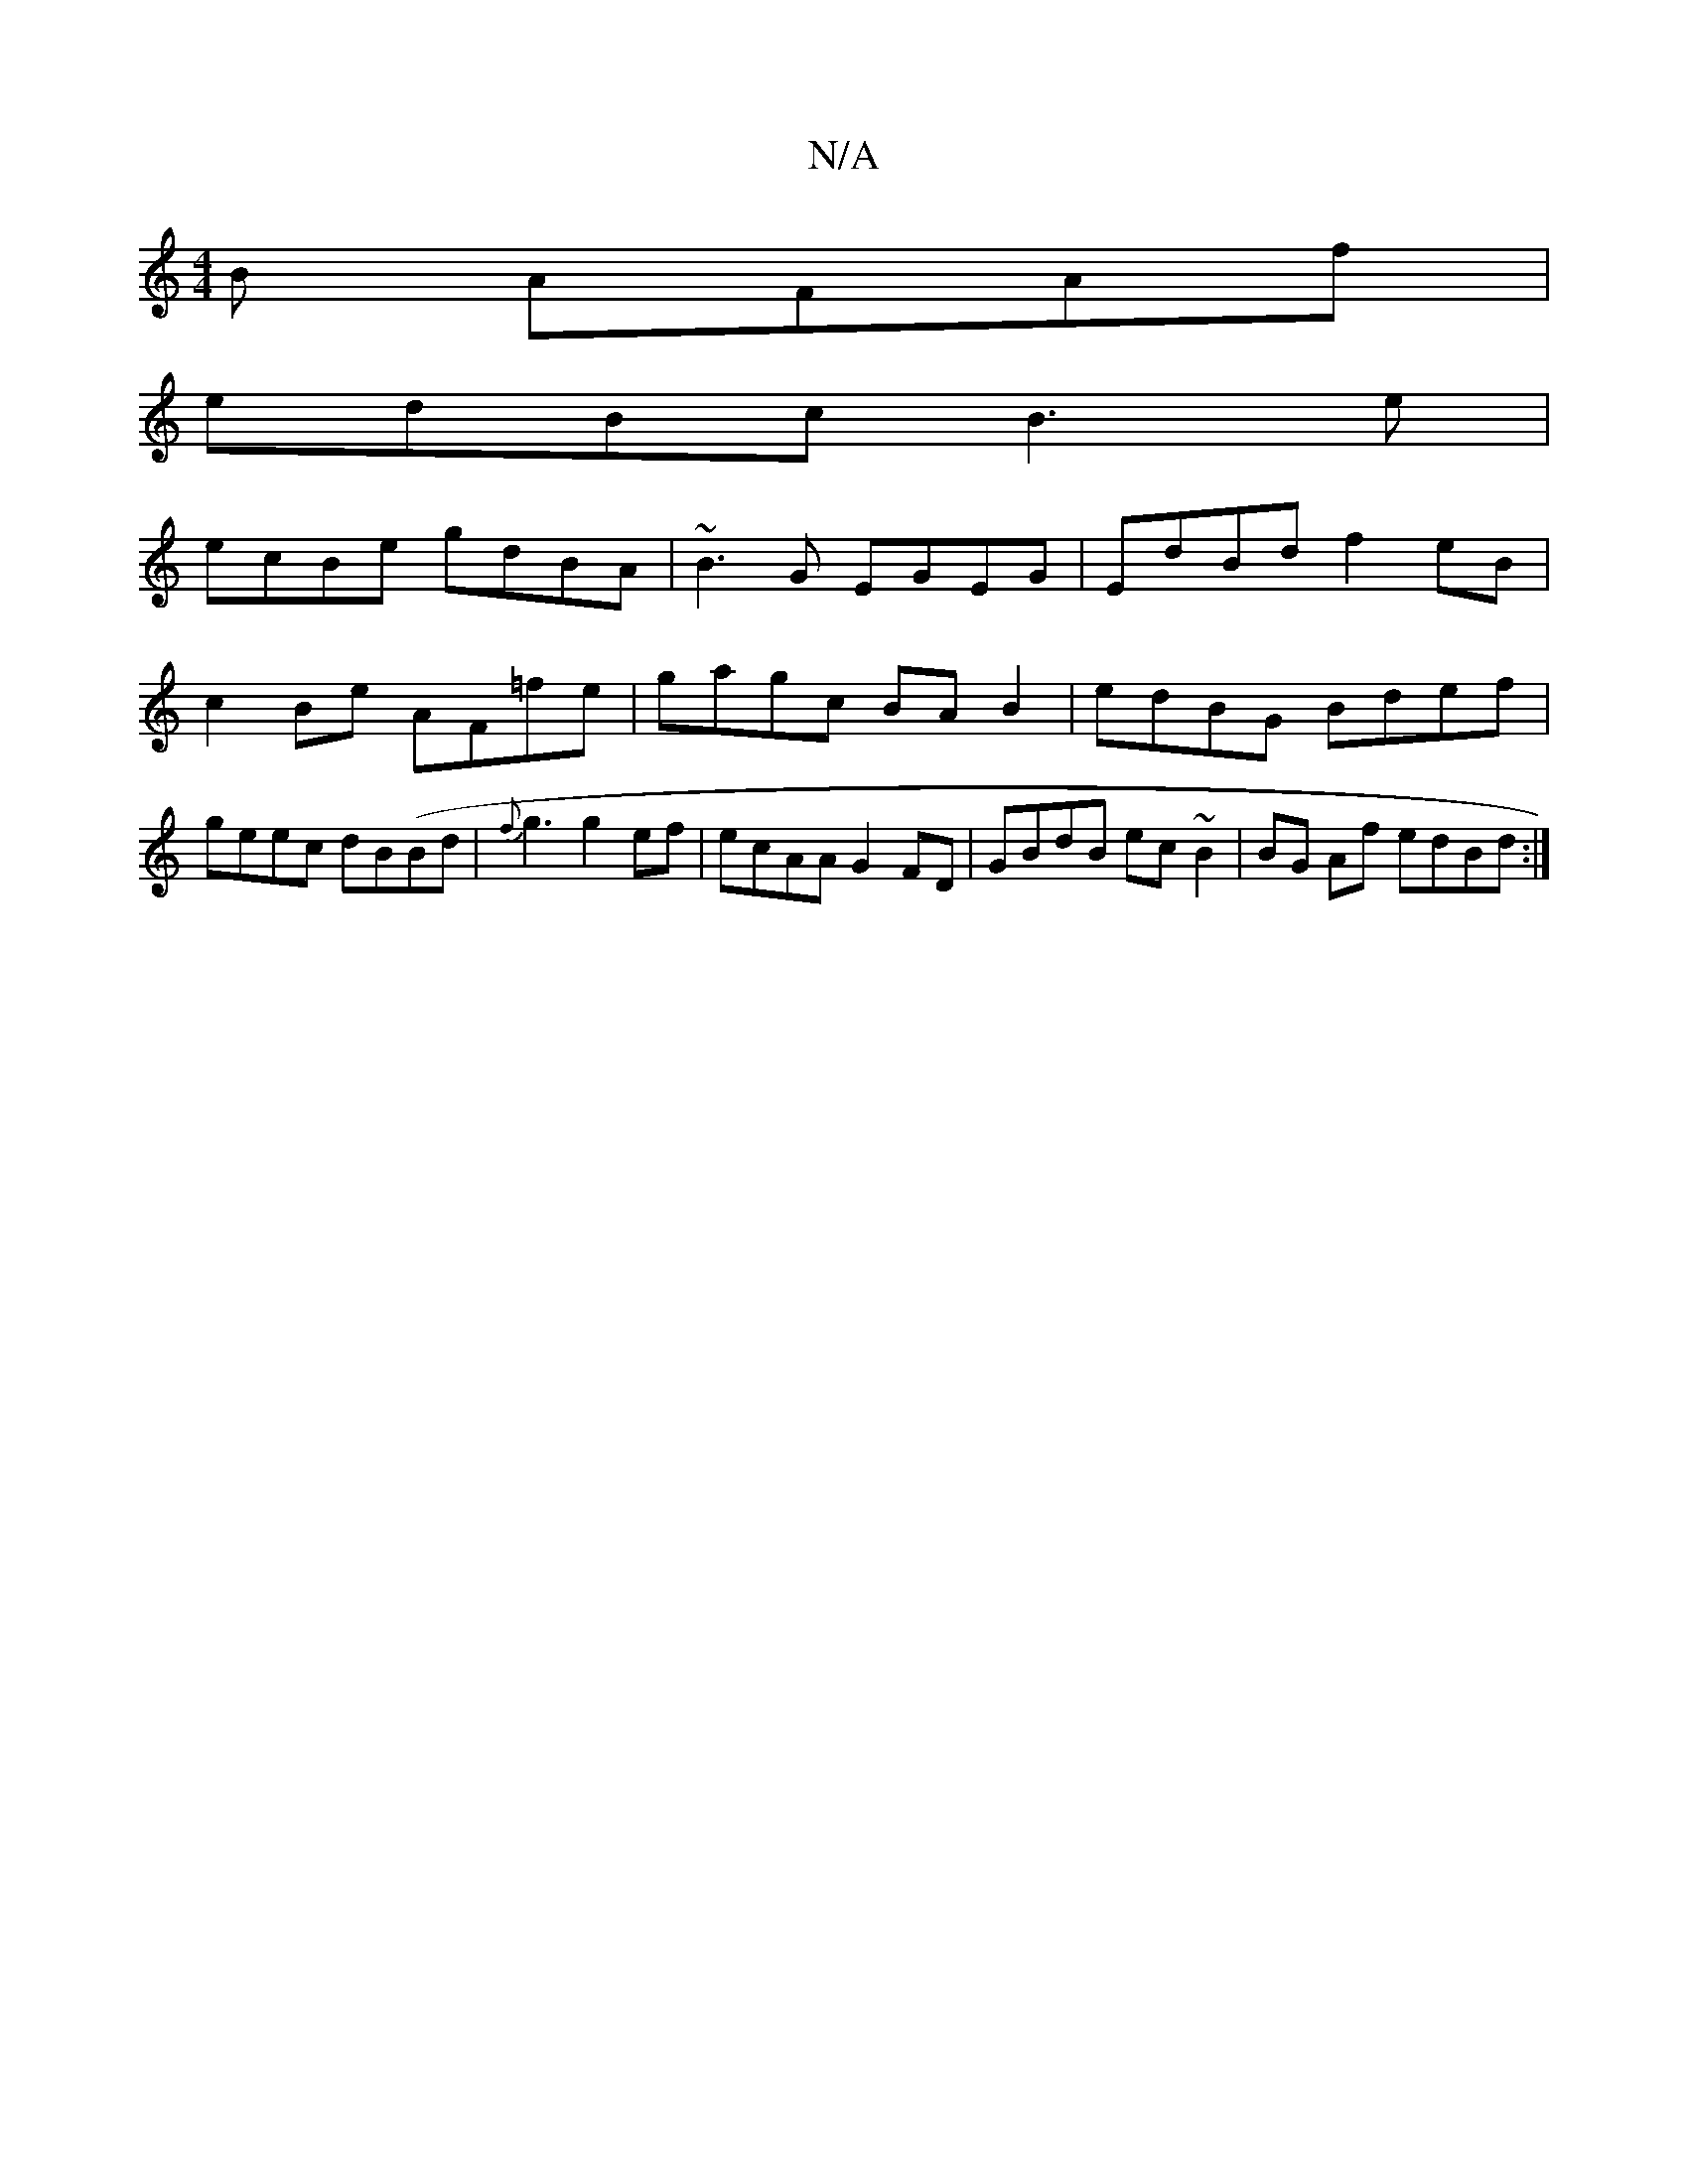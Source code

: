 X:1
T:N/A
M:4/4
R:N/A
K:Cmajor
B AFAf|
edBc B3e|
ecBe gdBA|~B3G EGEG|EdBd f2eB|c2Be AF=fe|gagc BA B2|edBG Bdef|geec dB(Bd | {f}g3 g2 ef | ecAA G2FD | GBdB ec~B2|BG Af edBd :|

geBc B3cA2|[G4EG] [B,zGB|{c,}G2 C A, G,B,|G,B,B,A,B,G,G